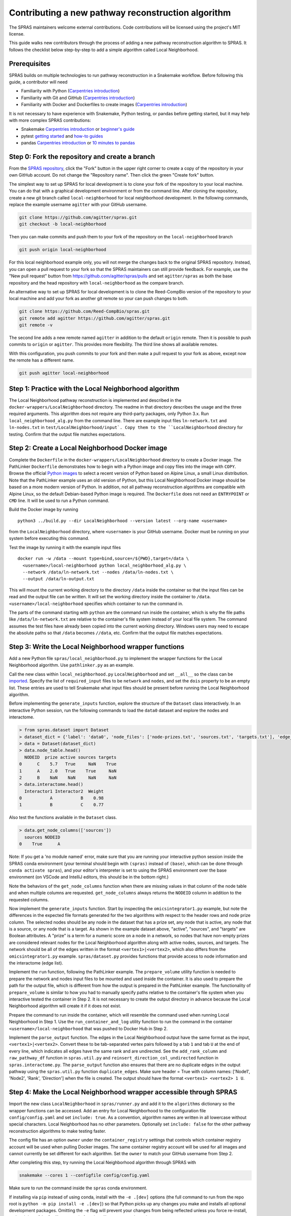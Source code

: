 Contributing a new pathway reconstruction algorithm
=========================================

The SPRAS maintainers welcome external contributions. Code contributions
will be licensed using the project's MIT license.

This guide walks new contributors through the process of adding a new
pathway reconstruction algorithm to SPRAS. It follows the checklist
below step-by-step to add a simple algorithm called Local Neighborhood.

Prerequisites
-------------

SPRAS builds on multiple technologies to run pathway reconstruction in a
Snakemake workflow. Before following this guide, a contributor will need

- Familiarity with Python (`Carpentries
  introduction <https://swcarpentry.github.io/python-novice-inflammation/>`__)
- Familiarity with Git and GitHub (`Carpentries
  introduction <https://swcarpentry.github.io/git-novice/>`__)
- Familiarity with Docker and Dockerfiles to create images (`Carpentries
  introduction <https://carpentries-incubator.github.io/docker-introduction/>`__)

It is not necessary to have experience with Snakemake, Python testing,
or pandas before getting started, but it may help with more complex
SPRAS contributions:

- Snakemake `Carpentries
  introduction <https://carpentries-incubator.github.io/workflows-snakemake/>`__
  or `beginner's
  guide <http://ivory.idyll.org/blog/2023-snakemake-slithering-section-1.html>`__
- pytest `getting
  started <https://docs.pytest.org/en/7.1.x/getting-started.html>`__ and
  `how-to guides <https://docs.pytest.org/en/7.1.x/how-to/index.html>`__
- pandas `Carpentries
  introduction <https://datacarpentry.org/python-ecology-lesson/02-starting-with-data.html>`__
  or `10 minutes to
  pandas <https://pandas.pydata.org/pandas-docs/stable/user_guide/10min.html>`__

Step 0: Fork the repository and create a branch
-----------------------------------------------

From the `SPRAS repository <https://github.com/Reed-CompBio/spras>`__,
click the "Fork" button in the upper right corner to create a copy of
the repository in your own GitHub account. Do not change the "Repository
name". Then click the green "Create fork" button.

The simplest way to set up SPRAS for local development is to clone your
fork of the repository to your local machine. You can do that with a
graphical development environment or from the command line. After
cloning the repository, create a new git branch called
``local-neighborhood`` for local neighborhood development. In the
following commands, replace the example username ``agitter`` with your
GitHub username.

.. code:: bash

   git clone https://github.com/agitter/spras.git
   git checkout -b local-neighborhood

Then you can make commits and push them to your fork of the repository
on the ``local-neighborhood`` branch

.. code:: bash

   git push origin local-neighborhood

For this local neighborhood example only, you will not merge the changes
back to the original SPRAS repository. Instead, you can open a pull
request to your fork so that the SPRAS maintainers can still provide
feedback. For example, use the "New pull request" button from
https://github.com/agitter/spras/pulls and set ``agitter/spras`` as both
the base repository and the head repository with ``local-neighborhood``
as the compare branch.

An alternative way to set up SPRAS for local development is to clone the
Reed-CompBio version of the repository to your local machine and add
your fork as another git remote so your can push changes to both.

.. code:: bash

   git clone https://github.com/Reed-CompBio/spras.git
   git remote add agitter https://github.com/agitter/spras.git
   git remote -v

The second line adds a new remote named ``agitter`` in addition to the
default ``origin`` remote. Then it is possible to push commits to
``origin`` or ``agitter``. This provides more flexibility. The third
line shows all available remotes.

With this configuration, you push commits to your fork and then make a
pull request to your fork as above, except now the remote has a
different name.

.. code:: bash

   git push agitter local-neighborhood

Step 1: Practice with the Local Neighborhood algorithm
------------------------------------------------------

The Local Neighborhood pathway reconstruction is implemented and
described in the
``docker-wrappers/LocalNeighborhood``
directory. The readme in that directory describes the usage and the
three required arguments. This algorithm does not require any
third-party packages, only Python 3.x. Run ``local_neighborhood_alg.py``
from the command line. There are example input files ``ln-network.txt``
and ``ln-nodes.txt`` in
``test/LocalNeighborhood/input`.
Copy them to the ``LocalNeighborhood`` directory for testing. Confirm
that the output file matches expectations.

Step 2: Create a Local Neighborhood Docker image
------------------------------------------------

Complete the ``Dockerfile`` in the
``docker-wrappers/LocalNeighborhood``
directory to create a Docker image. The PathLinker ``Dockerfile``
demonstrates how to begin with a Python image and copy files into the
image with ``COPY``. Browse the official `Python
images <https://hub.docker.com/_/python>`__ to select a recent version
of Python based on Alpine Linux, a small Linux distribution. Note that
the PathLinker example uses an old version of Python, but this Local
Neighborhood Docker image should be based on a more modern version of
Python. In addition, not all pathway reconstruction algorithms are
compatible with Alpine Linux, so the default Debian-based Python image
is required. The ``Dockerfile`` does not need an ``ENTRYPOINT`` or
``CMD`` line. It will be used to run a Python command.

Build the Docker image by running

::

   python3 ../build.py --dir LocalNeighborhood --version latest --org-name <username>

from the ``LocalNeighborhood`` directory, where ``<username>`` is your
GitHub username. Docker must be running on your system before
executing this command.

Test the image by running it with the example input files

::

   docker run -w /data --mount type=bind,source=/${PWD},target=/data \
     <username>/local-neighborhood python local_neighborhood_alg.py \
     --network /data/ln-network.txt --nodes /data/ln-nodes.txt \
     --output /data/ln-output.txt

This will mount the current working directory to the directory ``/data``
inside the container so that the input files can be read and the output
file can be written. It will set the working directory inside the
container to ``/data``. ``<username>/local-neighborhood`` specifies
which container to run the command in.

The parts of the command starting with ``python`` are the command run
inside the container, which is why the file paths like
``/data/ln-network.txt`` are relative to the container's file system
instead of your local file system. The command assumes the test files
have already been copied into the current working directory. Windows
users may need to escape the absolute paths so that ``/data`` becomes
``//data``, etc. Confirm that the output file matches expectations.

Step 3: Write the Local Neighborhood wrapper functions
------------------------------------------------------

Add a new Python file ``spras/local_neighborhood.py`` to implement the
wrapper functions for the Local Neighborhood algorithm. Use
``pathlinker.py`` as an example.

Call the new class within ``local_neighborhood.py``
``LocalNeighborhood`` and set ``__all__`` so the class can be
`imported <https://docs.python.org/3/tutorial/modules.html#importing-from-a-package>`__.
Specify the list of ``required_input`` files to be ``network`` and
``nodes``, and set the ``dois`` property to be an empty list. These
entries are used to tell Snakemake what input files should be present
before running the Local Neighborhood algorithm.

Before implementing the ``generate_inputs`` function, explore the
structure of the ``Dataset`` class interactively. In an interactive
Python session, run the following commands to load the ``data0`` dataset
and explore the nodes and interactome.

.. code:: python

   > from spras.dataset import Dataset
   > dataset_dict = {'label': 'data0', 'node_files': ['node-prizes.txt', 'sources.txt', 'targets.txt'], 'edge_files': ['network.txt'], 'other_files': [], 'data_dir': 'input'}
   > data = Dataset(dataset_dict)
   > data.node_table.head()
     NODEID  prize active sources targets
   0      C    5.7   True     NaN    True
   1      A    2.0   True    True     NaN
   2      B    NaN    NaN     NaN     NaN
   > data.interactome.head()
     Interactor1 Interactor2  Weight
   0           A           B    0.98
   1           B           C    0.77

Also test the functions available in the ``Dataset`` class.

.. code:: python

   > data.get_node_columns(['sources'])
     sources NODEID
   0    True      A

Note: If you get a 'no module named' error, make sure that you are
running your interactive python session inside the SPRAS conda
environment (your terminal should begin with ``(spras)`` instead of
``(base)``, which can be done through ``conda activate spras``), and
your editor's interpreter is set to using the SPRAS environment over the
base environment (on VSCode and IntelliJ editors, this should be in the
bottom right.)

Note the behaviors of the ``get_node_columns`` function when there
are missing values in that column of the node table and when multiple
columns are requested. ``get_node_columns`` always returns the
``NODEID`` column in addition to the requested columns.

Now implement the ``generate_inputs`` function. Start by inspecting the
``omicsintegrator1.py`` example, but note the differences in the
expected file formats generated for the two algorithms with respect to
the header rows and node prize column. The selected nodes should be any
node in the dataset that has a prize set, any node that is active, any
node that is a source, or any node that is a target. As shown in the
example dataset above, "active", "sources", and "targets" are Boolean
attributes. A "prize" is a term for a numeric score on a node in a
network, so nodes that have non-empty prizes are considered relevant
nodes for the Local Neighborhood algorithm along with active nodes,
sources, and targets. The network should be all of the edges written in
the format ``<vertex1>|<vertex2>``, which also differs from the
``omicsintegrator1.py`` example. ``spras/dataset.py`` provides functions
that provide access to node information and the interactome (edge list).

Implement the ``run`` function, following the PathLinker example. The
``prepare_volume`` utility function is needed to prepare the network and
nodes input files to be mounted and used inside the container. It is
also used to prepare the path for the output file, which is different
from how the output is prepared in the PathLinker example. The
functionality of ``prepare_volume`` is similar to how you had to
manually specify paths relative to the container's file system when you
interactive tested the container in Step 2. It is not necessary to
create the output directory in advance because the Local Neighborhood
algorithm will create it if it does not exist.

Prepare the command to run inside the container, which will resemble the
command used when running Local Neighborhood in Step 1. Use the
``run_container_and_log`` utility function to run the command in the
container ``<username>/local-neighborhood`` that was pushed to Docker
Hub in Step 2.

Implement the ``parse_output`` function. The edges in the Local
Neighborhood output have the same format as the input,
``<vertex1>|<vertex2>``. Convert these to be tab-separated vertex pairs
followed by a tab ``1`` and tab ``U`` at the end of every line, which
indicates all edges have the same rank and are undirected. See the
``add_rank_column`` and ``raw_pathway_df`` function in ``spras.util.py``
and ``reinsert_direction_col_undirected`` function in
``spras.interactome.py``. The ``parse_output`` function also ensures
that there are no duplicate edges in the output pathway using the
``spras.util.py`` function ``duplicate_edges``. Make sure header = True
with column names: ['Node1', 'Node2', 'Rank', 'Direction'] when the file
is created. The output should have the format
``<vertex1> <vertex2> 1 U``.

Step 4: Make the Local Neighborhood wrapper accessible through SPRAS
--------------------------------------------------------------------

Import the new class ``LocalNeighborhood`` in ``spras/runner.py`` and
add it to the ``algorithms`` dictionary so the wrapper functions can be
accessed. Add an entry for Local Neighborhood to the configuration file
``config/config.yaml`` and set ``include: true``. As a convention,
algorithm names are written in all lowercase without special characters.
Local Neighborhood has no other parameters. Optionally set
``include: false`` for the other pathway reconstruction algorithms to
make testing faster.

The config file has an option ``owner`` under the ``container_registry``
settings that controls which container registry account will be used when
pulling Docker images. The same container registry account will be used for all
images and cannot currently be set different for each algorithm. Set the
``owner`` to match your GitHub username from Step 2.

After completing this step, try running the Local Neighborhood algorithm
through SPRAS with

.. code:: bash

   snakemake --cores 1 --configfile config/config.yaml

Make sure to run the command inside the ``spras`` conda environment.

If installing via ``pip`` instead of using conda, install with the
``-e .[dev]`` options (the full command to run from the repo root is
``python -m pip install -e .[dev]``) so that Python picks up any changes
you make and installs all optional development packages. Omitting the
``-e`` flag will prevent your changes from being reflected unless you
force re-install, and omitting ``.[dev]`` will prevent pip from
installing ``pre-commit`` and ``pytest``.

As a workflow manager, Snakemake will consider the work described in the
configuration file to be completed once the necessary output files have
been written to the relevant output directory (``output`` in the
``config/config.yaml`` configuration). That means that if you change
your code and rerun the Snakemake command above, nothing may happen if
the output files already exist. To iteratively update code and test the
workflow, you typically have to remove the output directory or all of
its contents before rerunning the Snakemake command.

Step 5: Add Local Neighborhood to the tests
-------------------------------------------

Add test functions to the test file ``test/test_ln.py``. This file
already has existing tests to test the correctness of the Local
Neighborhood implementation that was added to the Docker image. The new
tests will test that the ``run`` function of the ``LocalNeighborhood``
class works correctly. Use ``test_pathlinker.py`` as an example. There
are input files for testing in the
``test/LocalNeighborhood/input``
directory. The new test functions will be automatically run as part of
the pytest testing.

Extend ``.github/workflows/build-containers.yml`` to pull and build the
new Docker image. Follow the example for any of the other pathway
reconstruction algorithm. First pull the image
``<username>/local-neighborhood`` from the GitHub Container Registry.
Then build the Docker image using the ``Dockerfile`` that was completed in Step 2.

Modify generate inputs:

1. Include a key-value pair in the algo_exp_file dictionary that links
   the specific algorithm to its expected network file.
2. Obtain the expected network file from the workflow, manually confirm
   it is correct, and save it to ``test/generate-inputs/expected``. Name
   it as ``{algorithm_name}-{network_file_name}-expected.txt``.

Modify parse outputs:

1. Obtain the raw-pathway output (e.g. from the run function in your
   wrapper by running the Snakemake workflow) and save it to
   ``test/parse-outputs/input``. Name it as
   ``{algorithm_name}-raw-pathway.txt``.
2. Obtain the expected universal output from the workflow, manually
   confirm it is correct, and save it to ``test/parse-outputs/expected``
   directory. Name it as ``{algorithm_name}-pathway-expected.txt``.
3. Add an ``{algorithm-name}-empty-raw-pathway.txt`` file inside
   ``test/parse-outputs/input/empty`` containing all output files
   associated with an empty subnetwork for the algorithm.
4. Add the new algorithm's name to the algorithms dict in
   ``test/parse-outputs/test_parse_outputs.py``, with any parameters it
   needs.

Step 6: Update documentation
----------------------------

SPRAS uses ``sphinx`` and "Read The Docs" for building and hosting
documentation. To include your new reconstruction algorithm in this
documentation, create a new file at ``docs/prms/{my-alg}.rst``, where
you replace ``{my-alg}`` with a shorthand for your algorithm. Once this
file exists, you can edit it to document the algorithm in a
human-readable way that provides any information that's relevant to
users who might wish to use SPRAS with the algorithm. For more
information about working with ``.rst`` files in SPRAS documentation,
see ``docs/README.md``.

Once you've created the docs file, you'll need to create a new reference
to it in ``docs/prms/prms.rst``, which adds the new page to a table of
contents. For example, if you created ``docs/prms/my-alg.rst``, you'd
add something like the following to ``docs/prms/prms.rst``:

.. code:: rst

   .. toctree::
      :maxdepth: 1
      :caption: My New Algorithm

      my-alg

..

   Note: The "caption" field should be a short title for the docs page
   you're adding, and the ``my-alg`` section after it must be the name
   of your new file without the ``.rst`` extension.

Step 7: Work with SPRAS maintainers to revise the pull request
--------------------------------------------------------------

Step 0 previously described how to create a ``local-neighborhood``
branch and create a pull request. Make sure to commit all of the new and
modified files and push them to the ``local-neighborhood`` branch on
your fork.

The SPRAS maintainers will review the pull request and provide feedback
and suggested changes. If you are not already in communication with
them, you can open a `GitHub
issue <https://github.com/Reed-CompBio/spras/issues/new/choose>`__ to
request feedback. However, once the pull request has been approved, it
will **not** be merged as usual. The pull request will be closed so that
the ``main`` branch of the fork stays synchronized with the ``main``
branch of the main SPRAS repository.

General steps for contributing a new pathway reconstruction algorithm
---------------------------------------------------------------------

1.  Open a `GitHub
    issue <https://github.com/Reed-CompBio/spras/issues/new/choose>`__
    to propose adding a new algorithm and discuss it with the SPRAS
    maintainers
2.  Add a new subdirectory to ``docker-wrappers`` with the name
    ``<algorithm>``, write a ``Dockerfile`` to build an image for
    ``<algorithm>``, and include any other files required to build that
    image in the subdirectory
3.  Build and push the Docker image to the
    `reed-compbio <https://github.com/orgs/Reed-CompBio/packages/>`__ GitHub
    organization (SPRAS maintainer required)
4.  Add a new Python file ``spras/<algorithm>.py`` to implement the
    wrapper functions for ``<algorithm>``: specify the list of
    ``required_input`` files and the ``generate_inputs``, ``run``, and
    ``parse_output`` functions
5.  Import the new class in ``spras/runner.py`` and add it to the
    ``algorithms`` dictionary so the wrapper functions can be accessed
6.  Document the usage of the Docker wrapper and the assumptions made
    when implementing the wrapper
7.  Add example usage for the new algorithm and its parameters to the
    template config file
8.  Write test functions and provide example input data in a new test
    subdirectory ``test/<algorithm>``. Provide example data and
    algorithm/expected files names to lists or dicts in
    ``test/generate-inputs`` and ``test/parse-outputs``. Use the full
    path with the names of the test files.
9.  Extend ``.github/workflows/build-containers.yml`` to pull and build
    the new Docker image
10. Update SPRAS's online "Read The Docs" documentation by adding a new
    restructured text page at ``docs/prms/{new-alg}.rst`` (replacing
    ``{new-alg}`` with a sensible name for the algorithm) and linking to
    it in ``docs/prms/prms.rst``

When adding new algorithms, there are many other considerations that are
not relevant with the simple Local Neighborhood example. Most algorithms
require dependencies that need to be installed in the ``Dockerfile``.
See the linked Carpentries Docker introduction above for instructions on
creating a ``Dockerfile`` and the ``OmicsIntegrator1`` example for an
example of specifying Python dependencies.

Some algorithms may be custom implementations that are not available and
maintained elsewhere. In that case, create a separate repository for the
core pathway reconstruction algorithm source code and download it into
the Docker image. See the ``MinCostFlow`` example. Note that when
downloading code directly from GitHub that does not have versioned
releases, it is recommended to specify a git commit hash.

Pre-commit hooks
----------------

SPRAS uses `pre-commit
hooks <https://github.com/pre-commit/pre-commit-hooks>`__ to
automatically catch certain types of formatting and programming errors
in source files. Example errors include a yaml file that cannot be
parsed or a local variable that is referenced before assignment. These
tests are run automatically on every commit through the GitHub Actions.
However, developers will benefit from setting up their environment to
run the same tests locally while they modify the SPRAS source.

The ``pre-commit`` package is installed as part of the conda environment
in ``environment.yml``, or when installing SPRAS with
``python -m pip install -e .[dev]``. From there, the pre-commit `quick
start <https://pre-commit.com/#quick-start>`__ guide explains two
primary ways to use it locally:

- run against all source files with ``pre-commit run --all-files`` to
  identify errors and automatically fix them when possible
- configure ``git`` to run the hooks before every ``git commit`` so that
  a commit will only succeed if the tests pass, ensuring new errors are
  not introduced

Currently, SPRAS only enforces a small number of Python formatting
conventions and runs a small number of tests. Additional hooks are
`available <https://github.com/pre-commit/pre-commit-hooks#hooks-available>`__.
These are configured in ``.pre-commit-config.yaml``. SPRAS also runs
`ruff <https://github.com/charliermarsh/ruff>`__ as part of the
pre-commit hooks to perform the Python code analysis, which supports
many more `rules <https://beta.ruff.rs/docs/rules/>`__. These are
configured in ``pyproject.toml``.
